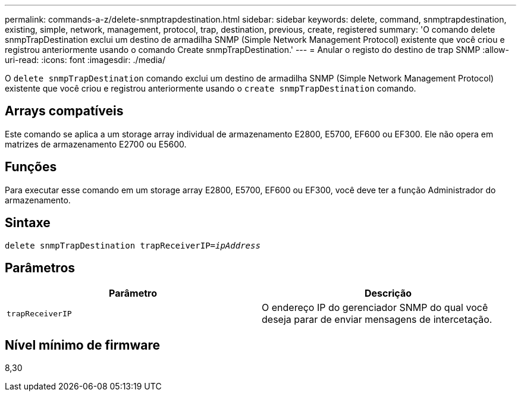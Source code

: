 ---
permalink: commands-a-z/delete-snmptrapdestination.html 
sidebar: sidebar 
keywords: delete, command, snmptrapdestination, existing, simple, network, management, protocol, trap, destination, previous, create, registered 
summary: 'O comando delete snmpTrapDestination exclui um destino de armadilha SNMP (Simple Network Management Protocol) existente que você criou e registrou anteriormente usando o comando Create snmpTrapDestination.' 
---
= Anular o registo do destino de trap SNMP
:allow-uri-read: 
:icons: font
:imagesdir: ./media/


[role="lead"]
O `delete snmpTrapDestination` comando exclui um destino de armadilha SNMP (Simple Network Management Protocol) existente que você criou e registrou anteriormente usando o `create snmpTrapDestination` comando.



== Arrays compatíveis

Este comando se aplica a um storage array individual de armazenamento E2800, E5700, EF600 ou EF300. Ele não opera em matrizes de armazenamento E2700 ou E5600.



== Funções

Para executar esse comando em um storage array E2800, E5700, EF600 ou EF300, você deve ter a função Administrador do armazenamento.



== Sintaxe

[listing, subs="+macros"]
----
pass:quotes[delete snmpTrapDestination trapReceiverIP=_ipAddress_]
----


== Parâmetros

[cols="2*"]
|===
| Parâmetro | Descrição 


 a| 
`trapReceiverIP`
 a| 
O endereço IP do gerenciador SNMP do qual você deseja parar de enviar mensagens de intercetação.

|===


== Nível mínimo de firmware

8,30
